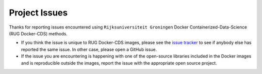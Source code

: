 Project Issues
==============


Thanks for reporting issues encountered using ``Rijksuniversiteit
Groningen`` Docker Containerized-Data-Science (RUG Docker-CDS)
methods.

- If you think the issue is unique to RUG Docker-CDS images, please
  see the `issue
  tracker <https://github.com/rijksuniversiteit-groningen/docker-cds/issues>`_
  to see if anybody else has reported the same issue. In other case,
  please open a GitHub issue.

- If the issue you are encountering is happening with one of the
  open-source libraries included in the Docker images and is
  reproducible outside the images, report the issue with the
  appropriate open source project.
